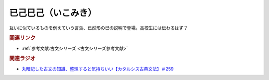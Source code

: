 已己巳己（いこみき）
==========================================
.. glossary::
    已己巳己（いこみき） : い

互いに似ているものを例えていう言葉、已然形の已の説明で登場。高校生には伝わるはず？

.. rubric:: 関連リンク

* :ref:`参考文献:古文シリーズ <古文シリーズ参考文献>`

.. rubric:: 関連ラジオ

* `丸暗記した古文の知識、整理すると気持ちいい【カタルシス古典文法】＃259`_

.. _丸暗記した古文の知識、整理すると気持ちいい【カタルシス古典文法】＃259: https://www.youtube.com/watch?v=W234JLB3t8w
